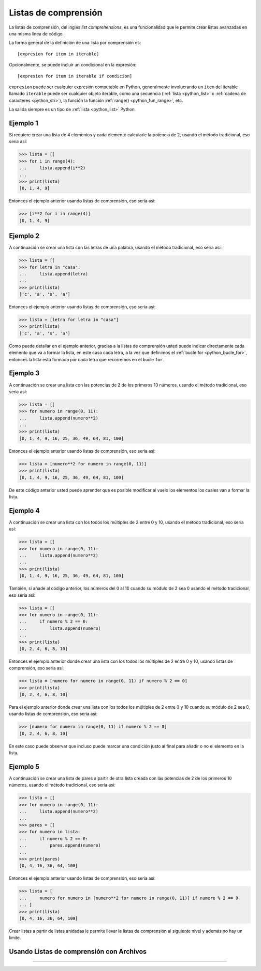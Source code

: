 .. -*- coding: utf-8 -*-


.. _python_listas_comprension:

Listas de comprensión
---------------------

La listas de comprensión, del inglés *list comprehensions*, es una funcionalidad
que le permite crear listas avanzadas en una misma línea de código.

La forma general de la definición de una lista por comprensión es:

::

    [expresion for item in iterable]

Opcionalmente, se puede incluir un condicional en la expresión:

::

    [expresion for item in iterable if condicion]

``expresion`` puede ser cualquier expresión computable en Python, generalmente
involucrando un ``item`` del iterable llamado ``iterable`` puede ser cualquier
objeto iterable, como una secuencia (:ref:`lista <python_list>` o
:ref:`cadena de caracteres <python_str>`), la función la función
:ref:`range() <python_fun_range>`, etc.

La salida siempre es un tipo de :ref:`lista <python_list>` Python.


Ejemplo 1
.........

Si requiere crear una lista de 4 elementos y cada elemento calcularle la potencia
de 2, usando el método tradicional, eso seria así:

.. code-block:: pycon

    >>> lista = []
    >>> for i in range(4):
    ...     lista.append(i**2)
    ...
    >>> print(lista)
    [0, 1, 4, 9]

Entonces el ejemplo anterior usando listas de comprensión, eso seria así:

.. code-block:: pycon

    >>> [i**2 for i in range(4)]
    [0, 1, 4, 9]


Ejemplo 2
.........

A continuación se crear una lista con las letras de una palabra, usando el método
tradicional, eso seria así:

.. code-block:: pycon

    >>> lista = []
    >>> for letra in "casa":
    ...     lista.append(letra)
    ...
    >>> print(lista)
    ['c', 'a', 's', 'a']


Entonces el ejemplo anterior usando listas de comprensión, eso seria así:

.. code-block:: pycon

    >>> lista = [letra for letra in "casa"]
    >>> print(lista)
    ['c', 'a', 's', 'a']

Como puede detallar en el ejemplo anterior, gracias a la listas de comprensión
usted puede indicar directamente cada elemento que va a formar la lista, en este
caso cada letra, a la vez que definimos el :ref:`bucle for <python_bucle_for>`,
entonces la lista está formada por cada letra que recorremos en el bucle ``for``.


Ejemplo 3
.........

A continuación se crear una lista con las potencias de 2 de los primeros 10
números, usando el método tradicional, eso seria así:

.. code-block:: pycon

    >>> lista = []
    >>> for numero in range(0, 11):
    ...     lista.append(numero**2)
    ...
    >>> print(lista)
    [0, 1, 4, 9, 16, 25, 36, 49, 64, 81, 100]

Entonces el ejemplo anterior usando listas de comprensión, eso seria así:

.. code-block:: pycon

    >>> lista = [numero**2 for numero in range(0, 11)]
    >>> print(lista)
    [0, 1, 4, 9, 16, 25, 36, 49, 64, 81, 100]

De este código anterior usted puede aprender que es posible modificar al vuelo
los elementos los cuales van a formar la lista.


Ejemplo 4
.........

A continuación se crear una lista con los todos los múltiples de 2 entre 0 y 10,
usando el método tradicional, eso seria así:

.. code-block:: pycon

    >>> lista = []
    >>> for numero in range(0, 11):
    ...     lista.append(numero**2)
    ...
    >>> print(lista)
    [0, 1, 4, 9, 16, 25, 36, 49, 64, 81, 100]


También, si añade al código anterior, los números del 0 al 10 cuando su módulo de
2 sea 0 usando el método tradicional, eso seria así:

.. code-block:: pycon

    >>> lista = []
    >>> for numero in range(0, 11):
    ...     if numero % 2 == 0:
    ...         lista.append(numero)
    ...
    >>> print(lista)
    [0, 2, 4, 6, 8, 10]

Entonces el ejemplo anterior donde crear una lista con los todos los múltiples de
2 entre 0 y 10, usando listas de comprensión, eso seria así:

.. code-block:: pycon

    >>> lista = [numero for numero in range(0, 11) if numero % 2 == 0]
    >>> print(lista)
    [0, 2, 4, 6, 8, 10]

Para el ejemplo anterior donde crear una lista con los todos los múltiples de 2
entre 0 y 10 cuando su módulo de 2 sea 0, usando listas de comprensión, eso seria
así:

.. code-block:: pycon

    >>> [numero for numero in range(0, 11) if numero % 2 == 0]
    [0, 2, 4, 6, 8, 10]

En este caso puede observar que incluso puede marcar una condición justo al final
para añadir o no el elemento en la lista.


Ejemplo 5
.........

A continuación se crear una lista de pares a partir de otra lista creada con las
potencias de 2 de los primeros 10 números, usando el método tradicional, eso seria
así:

.. code-block:: pycon

    >>> lista = []
    >>> for numero in range(0, 11):
    ...     lista.append(numero**2)
    ...
    >>> pares = []
    >>> for numero in lista:
    ...     if numero % 2 == 0:
    ...         pares.append(numero)
    ...
    >>> print(pares)
    [0, 4, 16, 36, 64, 100]

Entonces el ejemplo anterior usando listas de comprensión, eso seria así:

.. code-block:: pycon

    >>> lista = [
    ...     numero for numero in [numero**2 for numero in range(0, 11)] if numero % 2 == 0
    ... ]
    >>> print(lista)
    [0, 4, 16, 36, 64, 100]

Crear listas a partir de listas anidadas le permite llevar la listas de comprensión
al siguiente nivel y además no hay un límite.


Usando Listas de comprensión con Archivos
.........................................

.. todo::
    TODO escribir esta sección.


----

.. seealso::

    Consulte la sección de :ref:`lecturas suplementarias <lectura_extras_leccion10>`
    del entrenamiento para ampliar su conocimiento en esta temática.


.. raw:: html
   :file: ../_templates/partials/soporte_profesional.html

.. disqus::

